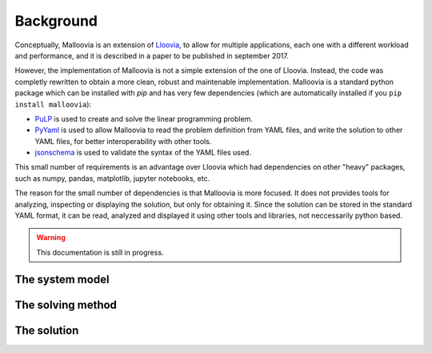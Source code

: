 .. _background:

Background
==========

Conceptually, Malloovia is an extension of `Lloovia <https://github.com/asi-uniovi/lloovia>`_, to allow for multiple applications, each one with a different workload and performance, and it is described in a paper to be published in september 2017.

However, the implementation of Malloovia is not a simple extension of the one of Lloovia. Instead, the code was completly rewritten to obtain a more clean, robust and maintenable implementation. Malloovia is a standard python package which can be installed with `pip` and has very few dependencies (which are automatically installed if you ``pip install malloovia``):

* `PuLP <https://pythonhosted.org/PuLP/>`_ is used to create and solve the linear programming problem.
* `PyYaml <https://pypi.python.org/pypi/PyYAML>`_ is used to allow Malloovia to read the problem definition from YAML files, and write the solution to other YAML files, for better interoperability with other tools.
* `jsonschema <https://pypi.python.org/pypi/jsonschema>`_ is used to validate the syntax of the YAML files used.

This small number of requirements is an advantage over Lloovia which had dependencies on other "heavy" packages, such as numpy, pandas, matplotlib, jupyter notebooks, etc.

The reason for the small number of dependencies is that Malloovia is more focused. It does not provides tools for analyzing, inspecting or displaying the solution, but only for obtaining it. Since the solution can be stored in the standard YAML format, it can be read, analyzed and displayed it using other tools and libraries, not neccessarily python based.

.. warning::
   This documentation is still in progress.


The system model
----------------

The solving method
------------------

The solution
------------

